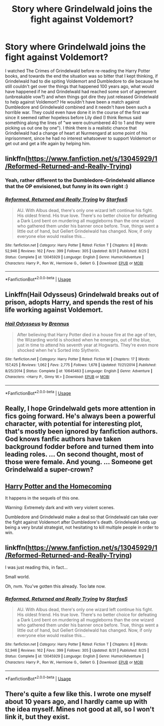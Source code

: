 #+TITLE: Story where Grindelwald joins the fight against Voldemort?

* Story where Grindelwald joins the fight against Voldemort?
:PROPERTIES:
:Author: nukumiyuki
:Score: 9
:DateUnix: 1545846348.0
:DateShort: 2018-Dec-26
:FlairText: Request
:END:
I watched The Crimes of Grindelwald before re-reading the Harry Potter books, and towards the end the situation was so bitter that I kept thinking, if Grindelwald had to die spiting Voldemort and Dumbledore to die because he still couldn't get over the things that happened 100 years ago, what would have happened if he and Grindelwald had reached some sort of agreement (unbreakable vow?) and when things got dire they just released Grindelwald to help against Voldemort? He wouldn't have been a match against Dumbledore and Grindelwald combined and it needn't have been such a horrible war. They could even have done it in the course of the first war since it seemed rather hopeless before Lily died (I think Remus said something along the lines of "we were outnumbered 40 to 1 and they were picking us out one by one"). I think there is a realistic chance that Grindelwald had a change of heart at Nurmengard at some point of his inprisonment, since he had no interest whatsoever to support Voldemort or get out and get a life again by helping him.


** linkffn([[https://www.fanfiction.net/s/13045929/1/Reformed-Returned-and-Really-Trying]])
:PROPERTIES:
:Author: usernameXbillion
:Score: 14
:DateUnix: 1545848577.0
:DateShort: 2018-Dec-26
:END:

*** Yeah, rather different to the Dumbledore-Grindelwald alliance that the OP envisioned, but funny in its own right :)
:PROPERTIES:
:Author: thrawnca
:Score: 7
:DateUnix: 1545859161.0
:DateShort: 2018-Dec-27
:END:


*** [[https://www.fanfiction.net/s/13045929/1/][*/Reformed, Returned and Really Trying/*]] by [[https://www.fanfiction.net/u/2548648/Starfox5][/Starfox5/]]

#+begin_quote
  AU. With Albus dead, there's only one wizard left continue his fight. His oldest friend. His true love. There's no better choice for defeating a Dark Lord bent on murdering all muggleborns than the one wizard who gathered them under his banner once before. True, things went a little out of hand, but Gellert Grindelwald has changed. Now, if only everyone else would realise this...
#+end_quote

^{/Site/:} ^{fanfiction.net} ^{*|*} ^{/Category/:} ^{Harry} ^{Potter} ^{*|*} ^{/Rated/:} ^{Fiction} ^{T} ^{*|*} ^{/Chapters/:} ^{8} ^{*|*} ^{/Words/:} ^{52,946} ^{*|*} ^{/Reviews/:} ^{162} ^{*|*} ^{/Favs/:} ^{399} ^{*|*} ^{/Follows/:} ^{305} ^{*|*} ^{/Updated/:} ^{8/31} ^{*|*} ^{/Published/:} ^{8/25} ^{*|*} ^{/Status/:} ^{Complete} ^{*|*} ^{/id/:} ^{13045929} ^{*|*} ^{/Language/:} ^{English} ^{*|*} ^{/Genre/:} ^{Humor/Adventure} ^{*|*} ^{/Characters/:} ^{Harry} ^{P.,} ^{Ron} ^{W.,} ^{Hermione} ^{G.,} ^{Gellert} ^{G.} ^{*|*} ^{/Download/:} ^{[[http://www.ff2ebook.com/old/ffn-bot/index.php?id=13045929&source=ff&filetype=epub][EPUB]]} ^{or} ^{[[http://www.ff2ebook.com/old/ffn-bot/index.php?id=13045929&source=ff&filetype=mobi][MOBI]]}

--------------

*FanfictionBot*^{2.0.0-beta} | [[https://github.com/tusing/reddit-ffn-bot/wiki/Usage][Usage]]
:PROPERTIES:
:Author: FanfictionBot
:Score: 1
:DateUnix: 1545848587.0
:DateShort: 2018-Dec-26
:END:


** Linkffn(Hail Odysseus) Grindelwald breaks out of prison, adopts Harry, and spends the rest of his life working against Voldemort.
:PROPERTIES:
:Author: Jahoan
:Score: 3
:DateUnix: 1545869693.0
:DateShort: 2018-Dec-27
:END:

*** [[https://www.fanfiction.net/s/10645463/1/][*/Hail Odysseus/*]] by [[https://www.fanfiction.net/u/4577618/Brennus][/Brennus/]]

#+begin_quote
  After believing that Harry Potter died in a house fire at the age of ten, the Wizarding world is shocked when he emerges, out of the blue, just in time to attend his seventh year at Hogwarts. They're even more shocked when he's Sorted into Slytherin.
#+end_quote

^{/Site/:} ^{fanfiction.net} ^{*|*} ^{/Category/:} ^{Harry} ^{Potter} ^{*|*} ^{/Rated/:} ^{Fiction} ^{M} ^{*|*} ^{/Chapters/:} ^{17} ^{*|*} ^{/Words/:} ^{157,425} ^{*|*} ^{/Reviews/:} ^{1,062} ^{*|*} ^{/Favs/:} ^{2,775} ^{*|*} ^{/Follows/:} ^{1,678} ^{*|*} ^{/Updated/:} ^{11/21/2014} ^{*|*} ^{/Published/:} ^{8/25/2014} ^{*|*} ^{/Status/:} ^{Complete} ^{*|*} ^{/id/:} ^{10645463} ^{*|*} ^{/Language/:} ^{English} ^{*|*} ^{/Genre/:} ^{Adventure} ^{*|*} ^{/Characters/:} ^{<Harry} ^{P.,} ^{Ginny} ^{W.>} ^{*|*} ^{/Download/:} ^{[[http://www.ff2ebook.com/old/ffn-bot/index.php?id=10645463&source=ff&filetype=epub][EPUB]]} ^{or} ^{[[http://www.ff2ebook.com/old/ffn-bot/index.php?id=10645463&source=ff&filetype=mobi][MOBI]]}

--------------

*FanfictionBot*^{2.0.0-beta} | [[https://github.com/tusing/reddit-ffn-bot/wiki/Usage][Usage]]
:PROPERTIES:
:Author: FanfictionBot
:Score: 1
:DateUnix: 1545869707.0
:DateShort: 2018-Dec-27
:END:


** Really, I hope Grindelwald gets more attention in fics going forward. He's always been a powerful character, with potential for interesting plot, that's mostly been ignored by fanfiction authors. God knows fanfic authors have taken background fodder before and turned them into leading roles. ... On second thought, most of those were female. And young. ... Someone get Grindelwald a super-crown?
:PROPERTIES:
:Author: Daimonin_123
:Score: 3
:DateUnix: 1545877119.0
:DateShort: 2018-Dec-27
:END:


** [[https://www.fanfiction.net/s/12867536/1/Harry-Potter-and-the-Homecoming][Harry Potter and the Homecoming]]

It happens in the sequels of this one.

Warning: Extremely dark and with very violent scenes.

Dumbledore and Grindelwald make a deal so that Grindelwald can take over the fight against Voldemort after Dumbledore's death. Grindelwald ends up being a very brutal strategist, not hesitating to kill multiple people in order to win.
:PROPERTIES:
:Score: 3
:DateUnix: 1545848998.0
:DateShort: 2018-Dec-26
:END:


** linkffn([[https://www.fanfiction.net/s/13045929/1/Reformed-Returned-and-Really-Trying]])

I was just reading this, in fact...

Small world.

Oh, nvm. You've gotten this already. Too late now.
:PROPERTIES:
:Author: Sefera17
:Score: 4
:DateUnix: 1545879271.0
:DateShort: 2018-Dec-27
:END:

*** [[https://www.fanfiction.net/s/13045929/1/][*/Reformed, Returned and Really Trying/*]] by [[https://www.fanfiction.net/u/2548648/Starfox5][/Starfox5/]]

#+begin_quote
  AU. With Albus dead, there's only one wizard left continue his fight. His oldest friend. His true love. There's no better choice for defeating a Dark Lord bent on murdering all muggleborns than the one wizard who gathered them under his banner once before. True, things went a little out of hand, but Gellert Grindelwald has changed. Now, if only everyone else would realise this...
#+end_quote

^{/Site/:} ^{fanfiction.net} ^{*|*} ^{/Category/:} ^{Harry} ^{Potter} ^{*|*} ^{/Rated/:} ^{Fiction} ^{T} ^{*|*} ^{/Chapters/:} ^{8} ^{*|*} ^{/Words/:} ^{52,946} ^{*|*} ^{/Reviews/:} ^{162} ^{*|*} ^{/Favs/:} ^{399} ^{*|*} ^{/Follows/:} ^{305} ^{*|*} ^{/Updated/:} ^{8/31} ^{*|*} ^{/Published/:} ^{8/25} ^{*|*} ^{/Status/:} ^{Complete} ^{*|*} ^{/id/:} ^{13045929} ^{*|*} ^{/Language/:} ^{English} ^{*|*} ^{/Genre/:} ^{Humor/Adventure} ^{*|*} ^{/Characters/:} ^{Harry} ^{P.,} ^{Ron} ^{W.,} ^{Hermione} ^{G.,} ^{Gellert} ^{G.} ^{*|*} ^{/Download/:} ^{[[http://www.ff2ebook.com/old/ffn-bot/index.php?id=13045929&source=ff&filetype=epub][EPUB]]} ^{or} ^{[[http://www.ff2ebook.com/old/ffn-bot/index.php?id=13045929&source=ff&filetype=mobi][MOBI]]}

--------------

*FanfictionBot*^{2.0.0-beta} | [[https://github.com/tusing/reddit-ffn-bot/wiki/Usage][Usage]]
:PROPERTIES:
:Author: FanfictionBot
:Score: 1
:DateUnix: 1545879279.0
:DateShort: 2018-Dec-27
:END:


** There's quite a few like this. I wrote one myself about 10 years ago, and I hardly came up with the idea myself. Mines not good at all, so I won't link it, but they exist.
:PROPERTIES:
:Author: Lord_Anarchy
:Score: 1
:DateUnix: 1545853284.0
:DateShort: 2018-Dec-26
:END:
